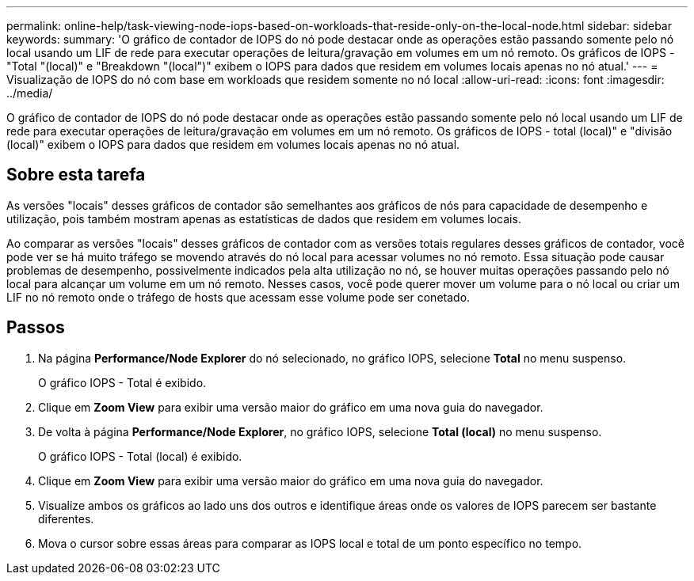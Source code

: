 ---
permalink: online-help/task-viewing-node-iops-based-on-workloads-that-reside-only-on-the-local-node.html 
sidebar: sidebar 
keywords:  
summary: 'O gráfico de contador de IOPS do nó pode destacar onde as operações estão passando somente pelo nó local usando um LIF de rede para executar operações de leitura/gravação em volumes em um nó remoto. Os gráficos de IOPS - "Total "(local)" e "Breakdown "(local")" exibem o IOPS para dados que residem em volumes locais apenas no nó atual.' 
---
= Visualização de IOPS do nó com base em workloads que residem somente no nó local
:allow-uri-read: 
:icons: font
:imagesdir: ../media/


[role="lead"]
O gráfico de contador de IOPS do nó pode destacar onde as operações estão passando somente pelo nó local usando um LIF de rede para executar operações de leitura/gravação em volumes em um nó remoto. Os gráficos de IOPS - total (local)" e "divisão (local)" exibem o IOPS para dados que residem em volumes locais apenas no nó atual.



== Sobre esta tarefa

As versões "locais" desses gráficos de contador são semelhantes aos gráficos de nós para capacidade de desempenho e utilização, pois também mostram apenas as estatísticas de dados que residem em volumes locais.

Ao comparar as versões "locais" desses gráficos de contador com as versões totais regulares desses gráficos de contador, você pode ver se há muito tráfego se movendo através do nó local para acessar volumes no nó remoto. Essa situação pode causar problemas de desempenho, possivelmente indicados pela alta utilização no nó, se houver muitas operações passando pelo nó local para alcançar um volume em um nó remoto. Nesses casos, você pode querer mover um volume para o nó local ou criar um LIF no nó remoto onde o tráfego de hosts que acessam esse volume pode ser conetado.



== Passos

. Na página *Performance/Node Explorer* do nó selecionado, no gráfico IOPS, selecione *Total* no menu suspenso.
+
O gráfico IOPS - Total é exibido.

. Clique em *Zoom View* para exibir uma versão maior do gráfico em uma nova guia do navegador.
. De volta à página *Performance/Node Explorer*, no gráfico IOPS, selecione *Total (local)* no menu suspenso.
+
O gráfico IOPS - Total (local) é exibido.

. Clique em *Zoom View* para exibir uma versão maior do gráfico em uma nova guia do navegador.
. Visualize ambos os gráficos ao lado uns dos outros e identifique áreas onde os valores de IOPS parecem ser bastante diferentes.
. Mova o cursor sobre essas áreas para comparar as IOPS local e total de um ponto específico no tempo.

